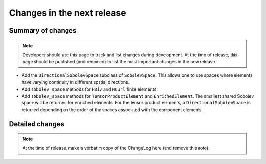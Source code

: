 ===========================
Changes in the next release
===========================


Summary of changes
==================

.. note:: Developers should use this page to track and list changes
          during development. At the time of release, this page should
          be published (and renamed) to list the most important
          changes in the new release.

- Add the ``DirectionalSobolevSpace`` subclass of ``SobolevSpace``. This
  allows one to use spaces where elements have varying continuity in different
  spatial directions.
- Add ``sobolev_space`` methods for ``HDiv`` and ``HCurl`` finite elements.
- Add ``sobolev_space`` methods for ``TensorProductElement`` and ``EnrichedElement``.
  The smallest shared Sobolev space will be returned for enriched elements. For the
  tensor product elements, a ``DirectionalSobolevSpace`` is returned depending on the
  order of the spaces associated with the component elements.

Detailed changes
================

.. note:: At the time of release, make a verbatim copy of the
          ChangeLog here (and remove this note).
